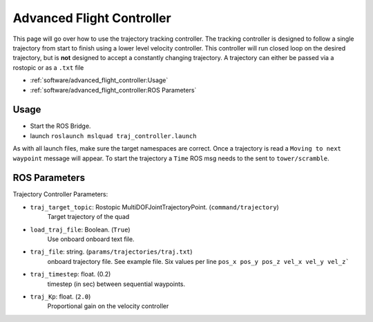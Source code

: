 ==========================
Advanced Flight Controller
==========================


This page will go over how to use the trajectory tracking controller. The tracking controller is designed to follow a single trajectory from start to finish using a lower level velocity controller. This controller will run closed loop on the desired trajectory, but is **not** designed to accept a constantly changing trajectory. A trajectory can either be passed via a rostopic or as a ``.txt`` file

* :ref:`software/advanced_flight_controller:Usage`
* :ref:`software/advanced_flight_controller:ROS Parameters`

Usage
=====

* Start the ROS Bridge.
* launch ``roslaunch mslquad traj_controller.launch``

As with all launch files, make sure the target namespaces are correct. Once a trajectory is read a ``Moving to next waypoint`` message will appear. To start the trajectory a ``Time`` ROS msg needs to the sent to ``tower/scramble``.

ROS Parameters
==============

Trajectory Controller Parameters:

* ``traj_target_topic``: Rostopic MultiDOFJointTrajectoryPoint. (``command/trajectory``)
    Target trajectory of the quad
* ``load_traj_file``: Boolean. (``True``)
    Use onboard onboard text file.
* ``traj_file``: string. (``params/trajectories/traj.txt``)
    onboard trajectory file. See example file. Six values per line
    ``pos_x pos_y pos_z vel_x vel_y vel_z```
* ``traj_timestep``: float. (0.2)
    timestep (in sec) between sequential waypoints. 
* ``traj_Kp``: float. (``2.0``)
    Proportional gain on the velocity controller
    